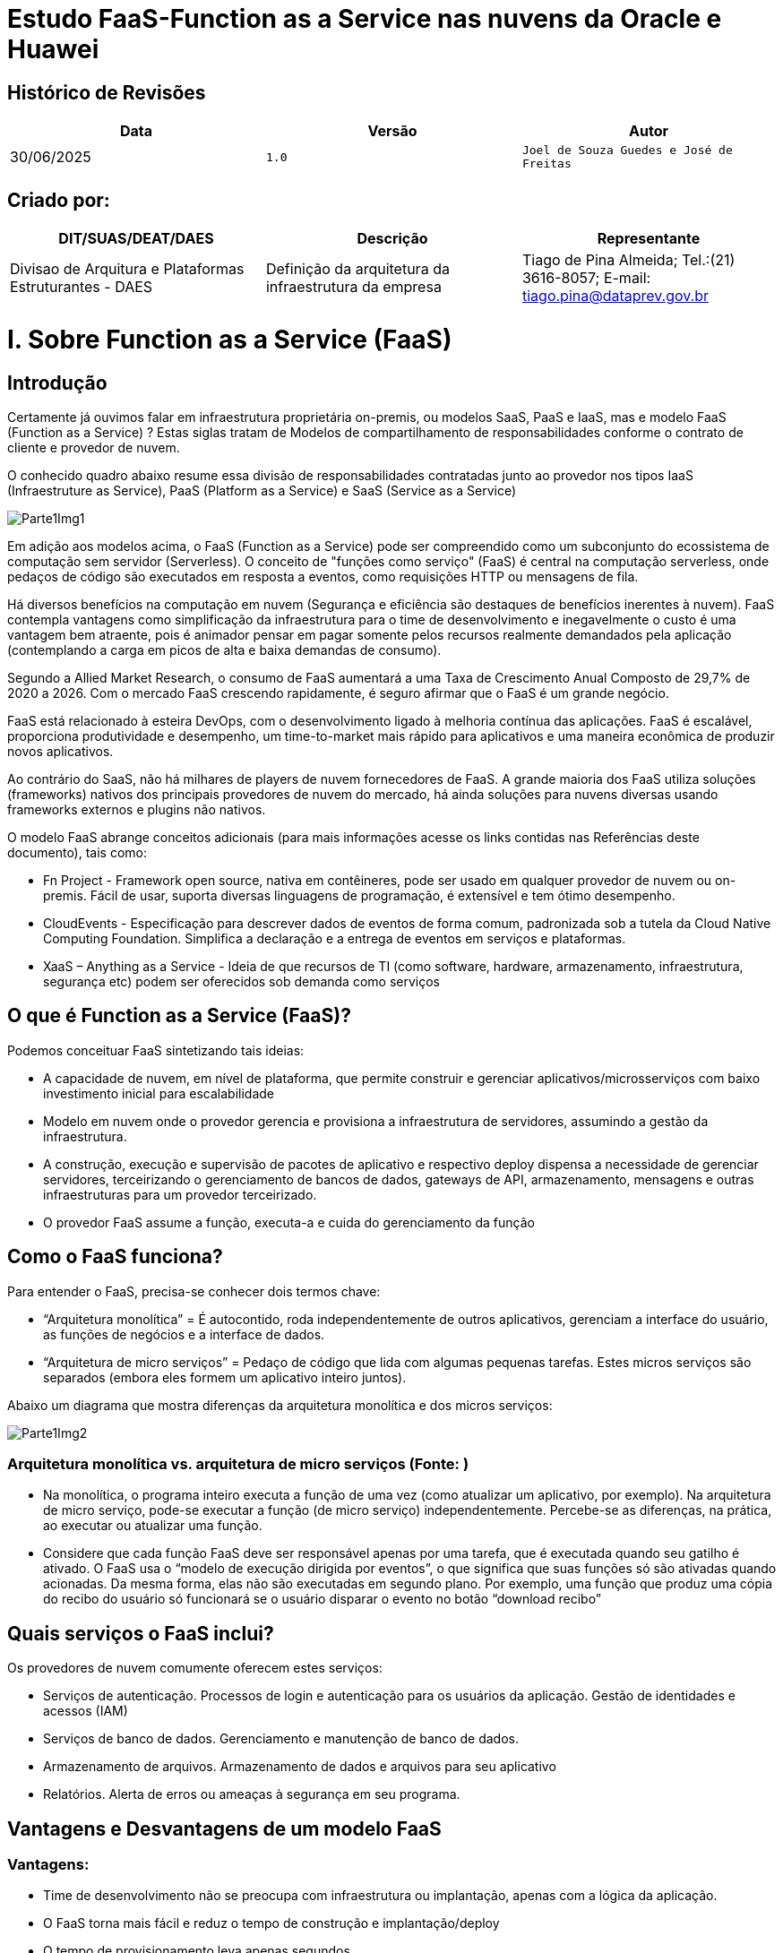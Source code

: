 # Estudo FaaS-Function as a Service nas nuvens da Oracle e Huawei

## Histórico de Revisões

|===
| Data | Versão | Autor

| 30/06/2025 | `1.0` | `Joel de Souza Guedes e José de Freitas`
|===



## Criado por:

|===
| DIT/SUAS/DEAT/DAES | Descrição | Representante

| Divisao de Arquitura e Plataformas Estruturantes - DAES | Definição da arquitetura da infraestrutura da empresa | Tiago de Pina Almeida; Tel.:(21) 3616-8057; E-mail: tiago.pina@dataprev.gov.br
|===

= I.   Sobre Function as a Service (FaaS)

== Introdução

Certamente já ouvimos falar em infraestrutura proprietária on-premis, ou modelos SaaS, PaaS e IaaS, mas e modelo FaaS (Function as a Service) ? Estas siglas tratam de Modelos de compartilhamento de responsabilidades conforme o contrato de cliente e provedor de nuvem. 

O conhecido quadro abaixo resume essa divisão de responsabilidades contratadas junto ao provedor nos tipos IaaS (Infraestruture as Service), PaaS (Platform as a Service) e SaaS (Service as a Service)

image::Imagens/Parte1Img1.png[]

Em adição aos modelos acima, o FaaS (Function as a Service) pode ser compreendido como um subconjunto do ecossistema de computação sem servidor (Serverless). O conceito de "funções como serviço" (FaaS) é central na computação serverless, onde pedaços de código são executados em resposta a eventos, como requisições HTTP ou mensagens de fila.

Há diversos benefícios na computação em nuvem (Segurança e eficiência são destaques de benefícios inerentes à nuvem). FaaS contempla vantagens como simplificação da infraestrutura para o time de desenvolvimento e inegavelmente o custo é uma vantagem bem atraente, pois é animador pensar em pagar somente pelos recursos realmente demandados pela aplicação (contemplando a carga em picos de alta e baixa demandas de consumo).

Segundo a Allied Market Research, o consumo de FaaS aumentará a uma Taxa de Crescimento Anual Composto de 29,7% de 2020 a 2026. Com o mercado FaaS crescendo rapidamente, é seguro afirmar que o FaaS é um grande negócio.

FaaS está relacionado à esteira DevOps, com o desenvolvimento ligado à melhoria contínua das aplicações. FaaS é escalável, proporciona produtividade e desempenho, um time-to-market mais rápido para aplicativos e uma maneira econômica de produzir novos aplicativos.

Ao contrário do SaaS, não há milhares de players de nuvem fornecedores de FaaS. A grande maioria dos FaaS utiliza soluções (frameworks) nativos dos principais provedores de nuvem do mercado, há ainda soluções para nuvens diversas usando frameworks externos e plugins não nativos.

O modelo FaaS abrange conceitos adicionais (para mais informações acesse os links contidas nas Referências deste documento), tais como:

* Fn Project - Framework open source, nativa em contêineres, pode ser usado em qualquer provedor de nuvem ou on-premis. Fácil de usar, suporta diversas linguagens de programação, é extensível e tem ótimo desempenho.
* CloudEvents - Especificação para descrever dados de eventos de forma comum, padronizada sob a tutela da Cloud Native Computing Foundation. Simplifica a declaração e a entrega de eventos em serviços e plataformas.
* XaaS – Anything as a Service - Ideia de que recursos de TI (como software, hardware, armazenamento, infraestrutura, segurança etc) podem ser oferecidos sob demanda como serviços

== O que é Function as a Service (FaaS)?

Podemos conceituar FaaS sintetizando tais ideias:

* A capacidade de nuvem, em nível de plataforma, que permite construir e gerenciar aplicativos/microsserviços com baixo investimento inicial para escalabilidade
* Modelo em nuvem onde o provedor gerencia e provisiona a infraestrutura de servidores, assumindo a gestão da infraestrutura.
* A construção, execução e supervisão de pacotes de aplicativo e respectivo deploy dispensa a necessidade de gerenciar servidores, terceirizando o gerenciamento de bancos de dados, gateways de API, armazenamento, mensagens e outras infraestruturas para um provedor terceirizado.
* O provedor FaaS assume a função, executa-a e cuida do gerenciamento da função

== Como o FaaS funciona?

Para entender o FaaS,  precisa-se conhecer dois termos chave:

* “Arquitetura monolítica” = É autocontido, roda independentemente de outros aplicativos, gerenciam a interface do usuário, as funções de negócios e a interface de dados.
* “Arquitetura de micro serviços” = Pedaço de código que lida com algumas pequenas tarefas. Estes micros serviços são separados (embora eles formem um aplicativo inteiro juntos).

Abaixo um diagrama que mostra diferenças da arquitetura monolítica e dos micros serviços:

image::Imagens/Parte1Img2.png[]


=== Arquitetura monolítica vs. arquitetura de micro serviços (Fonte: )

* Na monolítica, o programa inteiro executa a função de uma vez (como atualizar um aplicativo, por exemplo). Na arquitetura de micro serviço, pode-se executar a função (de micro serviço) independentemente. Percebe-se as diferenças, na prática, ao executar ou atualizar uma função.
* Considere que cada função FaaS deve ser responsável apenas por uma tarefa, que é executada quando seu gatilho é ativado. O FaaS usa o “modelo de execução dirigida por eventos”, o que significa que suas funções só são ativadas quando acionadas. Da mesma forma, elas não são executadas em segundo plano. Por exemplo, uma função que produz uma cópia do recibo do usuário só funcionará se o usuário disparar o evento no botão “download recibo”

== Quais serviços o FaaS inclui?

Os provedores de nuvem comumente oferecem estes serviços:

* Serviços de autenticação. Processos de login e autenticação para os usuários da aplicação. Gestão de identidades e acessos (IAM)
* Serviços de banco de dados. Gerenciamento e manutenção de banco de dados.
* Armazenamento de arquivos. Armazenamento de dados e arquivos para seu aplicativo
* Relatórios. Alerta de erros ou ameaças à segurança em seu programa.

== Vantagens e Desvantagens de um modelo FaaS

=== Vantagens:

* Time de desenvolvimento não se preocupa com infraestrutura ou implantação, apenas com a lógica da aplicação.
* O FaaS torna mais fácil e reduz o tempo de construção e implantação/deploy
* O tempo de provisionamento leva apenas segundos
* Os provedores de FaaS podem executar código na maioria das linguagens, podendo acelerar a construção usando os caches e bancos de dados que o provedor oferece.
* O modelo FaaS é escalável, o planejamento de capacidade é mais fácil. Fornecedores oferecem escalonamento horizontal além da vertical.
* Dispensa preocupação com manutenção, Recuperação de Desastres (DR), ou segurança.
* FaaS é eficiente no uso de recursos. Os players só cobram pelos recursos usados. As funções não funcionam em segundo plano, nem ficam ociosas. Não há cobrança para quando as funções ficarem ociosas.

=== Desvantagens:

* No modelo FaaS não é instantânea a tomada de decisões sobre o servidor, segurança, ou banco de dados que o código usa. Tal papel, está com o provedor.
* Em uma veia semelhante, a depuração (de script, de camadas, de banco de dados etc), é um pouco mais difícil, pois não há controle total sobre o backend.
* Os testes são difíceis, o código consumindo FaaS nem sempre se traduz suavemente para o ambiente de testes.
* Deve-se aderir aos requisitos rigorosos do seu fornecedor FaaS. As funções FaaS só podem completar uma ação por vez, se o time de desenvolvimento não estiver acostumado a isso, precisará ajustar a escrita do código. Da mesma forma, pode-se precisar reescrever o código em aplicativos existentes para torná-lo adequado para a implantação do FaaS – assim, o FaaS é frequentemente mais adequado para novas aplicações do que para legado.
* Escolher o FaaS significa comprometer-se com um único fornecedor a longo prazo. Trabalha-se com o sistema e requisitos do fornecedor na construção dos códigos. Mudar de provedor pode exigir retrabalho de codificação e potencial interrupção de funções legadas.

=== Resumo:
|===
| Vantagens | Desvantagens 

| Implanta código mais rápido | Perda de controle sobre o servidor 
| Provisionamento leva segundos | Depuração de código é mais difícil 
| Código em diversas linguagens | Testes levam mais tempo 
| Recuperação automática de desastres (DR) | Modelo vendor lock-in 
| Custo eficiente | Escrita de código SaaS suitable 
| Escalável |  
|===

==== FaaS x XaaS

O termo “Qualquer coisa como serviço” contido em XaaS é amplo demais, podendo tornar o conceito XaaS difícil de entender. Pensemos em oferecimento de serviços tipicamente como plataformas on-line disponíveis para consumo com autenticação, espaços de trabalho que muitas vezes estão alojados no próprio navegador. A plataforma é executada em servidores locais ou em provedor ou em rede baseada na web.

== Como o modelo FaaS se relaciona com XaaS ?

image::Imagens/Parte1Img3.png[]

* Empresas XaaS fornecem uma plataforma (para mais informações, veja as referências deste documento)
* A plataforma XaaS dispensa a necessidade de ter armazenamento local, serviços web, hardware ou software personalizado.
* Pode-se adquirir licença de produto XaaS por um período e aproveitar a extensa infraestrutura.
==== Seguem abaixo os 10 dos tipos mais comuns de modelos XaaS, abrangendo os diferentes negócios XaaS de mercado:

* SaaS – Software como Serviço
** Exemplo: Escritório de contabilidade que utiliza o QuickBooks Online 		(software de e contabilidade SaaS) sem precisar infraestrutura local.
* PaaS – Plataforma como Serviço
** Exemplo: Time de desenvolvedores cria aplicativo, usa o Google App Engine  para desenvolver, testar e escalar o app sem 	prover servidores ou infraestrutura.
* IaaS – Infraestrutura como Serviço
** Exemplo: Startup de tecnologia que usa Amazon Web Services (AWS) 	para 	hospedar seu site, banco de dados e aplicativos. A empresa paga só pelo 	que 	usa, sem manter servidores físicos.
* DaaS – Desktop como Serviço
** Exemplo:  Empresa com atendimento remoto que usa Citrix 	para oferecer um desktop virtual padronizado a todos os funcionários,	acessado pela internet, com segurança e controle centralizados.
* SECaaS – Securança como Serviço
** Exemplo: e-commerce que usa o Cloudflare para proteger o site contra 	ataques DDoS e fornecer firewall e autenticação multifator como serviço.
* BaaS – Backup como Serviço
** Exemplo: Hospital que usa Acronis Backup para fazer backups 			automáticos dos dados dos pacientes, com armazenamento seguro em 		nuvem e recuperação rápida em caso de falha.
* AaaS - Analítica como Serviço
* FaaS - Funções como Serviço
* STaaS – Armazenamento como Serviço
* CaaS - Contêineres como Serviço
* DBaaS – Base de dados como Serviço
* AaaS - Autenticação como Serviço

Ao contrário do IaaS e do PaaS, o FaaS permite locar espaço para executar funções de forma independente. Este recurso o torna mais escalável.

Segue um pequeno resumo de como os três funcionam de forma diferente:

image::Imagens/Parte1Img4.png[]


= II.  Vantagens e desvantagens FaaS x Plataforma de container

Considere que existem plataformas de container on-premises, em nuvem e híbridas

== Plataformas de Container On-Premises

São instaladas e gerenciadas localmente, no data center. Exemplos:

* Kubernetes (K8s): pode ser instalado on-premises em servidores físicos ou máquinas virtuais.
* Red Hat OpenShift: plataforma empresarial baseada em Kubernetes, com recursos adicionais de segurança e gestão.
* VMware Tanzu: solução para gestão de contêineres e aplicações cloud-native, integrando-se com o ecossistema VMware.
* Rancher: gerenciador de clusters Kubernetes que pode ser instalado localmente.

== Plataformas de Container na Nuvem

São serviços de orquestração e execução de containers como os modelos SaaS ou PaaS, que repassam ao provedor a gestão de infraestrutura. Tais modelos fornecem plataforma para desenvolver aplicações utilizando containers na execução e gerenciamento de forma isolada, escalável e portável.

Exemplos dos principais serviços, todos orquestrados via Kubernets:

* Oracle Container Engine (OKE).
* Huawei Cloud Container Engine (CCE)
* Amazon Elastic Kubernetes Service (EKS):
* Google Kubernetes Engine (GKE):
* Azure Kubernetes Service (AKS):

== Plataformas Híbridas

Parte da infraestrutura fica on-premises e outra na nuvem, facilitando cenários de migração ou compliance. Exemplos:

* Red Hat OpenShift: disponível para on-premises, nuvem pública e híbrida.
* Anthos (Google): permite gerenciar clusters Kubernets em múltiplas nuvens e on-premises.
* Azure Arc: estende serviços de Azure para qualquer infraestrutura, inclusive on-premises.

== FaaS x Plataforma de containers

Ambos têm propósitos e características distintas, que se complementam em alguns cenários. Segue abaixo um quadro comparativo:

|===
| *Unidade de execução* | Funções (pequenos trechos de código) | Aplicações ou microserviços completos
| *Modelo de execução* | Event-driven (executa sob demanda) | Long-running (execução contínua ou sob demanda)
| *Gerenciamento de infra* | Totalmente gerenciado pelo provedor | Gerenciado pelo usuário ou orquestrador (ex: Kubernetes)
| *Escalabilidade* | Automática e instantânea  | Manual ou automática via orquestrador
| *Tempo de inicialização* | Muito rápido (cold start pode impactar)  | Mais lento comparado ao FaaS
| *Persistência* | Stateless (sem estado entre execuções) | Pode manter estado, mas geralmente evita
| *Observabilidade* | Limitada, depende do provedor  | Completa com ferramentas de monitoramento
| *Ambiente de execução* | Limitado, definido pelo provedor | Personalizável com Dockerfile
| *Casos de uso* | Tarefas curtas, APIs simples, automações, triggers | Microserviços, aplicações web, jobs, APIs mais complexas
|===


== Relação entre FaaS e Containers

* Provedores de FaaS usam containers por baixo dos panos para isolar e executar as funções FaaS.
* Com ferramentas como Knative ou OpenFaaS, é possível executar funções em clusters de containers (ex: Kubernetes), unindo o melhor dos dois mundos.
* Ambos promovem a abstração da infraestrutura em níveis diferentes. Containers fornecem um ambiente de execução consistente; FaaS trata a lógica do negócio.


== Vantagens de FaaS e Containers

|===
| FaaS | Containers 

| Alta escalabilidade automática | Ambiente padronizado e portátil (Docker) 
| Custo sob demanda (paga-se apenas pelo tempo de execução) | Flexibilidade e controle total sobre o ambiente de execução
| Foco no código, sem se preocupar com a infraestrutura | Suporte a ferramentas de orquestração (como Kubernetes)
| Ideal para workloads esporádicos ou event-driven | Adequado para aplicações complexas ou com dependências específicas
|===

== Desvantagens de FaaS e Containers

|===
| FaaS | Containers 

| Cold start pode afetar desempenho | Gerenciamento mais complexo 
| Limitações de tempo de execução, memória e linguagem | Consumo de mais recursos mmesmo em inatividade
| Difícil debug e teste local | Necessita orquestração para escalar eficientemente
| Vendor lock-in comum | Custo fixo maior, especialmente em ambientes ociosos
|===

== Resumo

|===
| FaaS | Containers 

| Melhor para tarefas pequenas e event-driven | Melhor para aplicações persistentes e complexas
| Abstração máxima da infraestrutura | Controle total sobre o ambiente
| Escala automaticamente | Exige orquestração para escalar 
| Limitações impostas pelo provedor  | Flexível e portável 
|===



= III. FaaS com a nuvem Oracle

== Visão Geral

Oracle Function é o modelo FaaS oferecido pela nuvem da Oracle, nativo e framework interno. É um serviço serverless da Oracle Cloud Infrastructure (OCI) que permite executar funções sob demanda sem precisar gerenciar a infraestrutura.

Já há uso em produção na DTP para o projeto IND. Mais detalhes:
- Página da Demanda: https://dataprevrj.sharepoint.com/sites/DGPS/SitePages/DTP.088973.aspx
- Documentação Arquitetural: https://www-git.prevnet/arquitetura-corporativa/Demandas/blob/master/MGI/DA/IND%20Enderecos/DA-IND-ENDERECOS.md

== Características do Oracle Function

* Totalmente gerenciado: sem necessidade de gerenciar servidores.
* Baseado em contêineres Docker, oferecendo portabilidade e personalização de ambiente.
* Integrado com serviços OCI: API Gateway, Events, Object Storage etc.
* Auto escalável conforme demanda.
* Integração com IAM para segurança corporativa.
* Funções pré-construídas disponíveis.
* Suporte a diversas linguagens com personalização via Dockerfile.
* Plataforma aberta baseada no Fn Project (Apache, Docker, CloudEvents).
* Logs, métricas e rastreamentos nativos para troubleshooting.

== Casos de uso

* Estender aplicações SaaS
* Criar APIs Serverless
* Automatizar operações de TI
* Processos de segurança (SIM)
* Arquiteturas sem servidor

== Boas práticas de implantação

* Pipeline de implantação (CI/CD)
* Ambiente configurado no Oracle Functions
* Repositório de imagens de contêiner

== Integrações

=== Nativas

* OCI API Gateway: expõe funções como REST
* OCI Events Service: invoca funções com eventos
* OCI Streaming / Logging

=== Genéricas

* Suporte ao padrão CloudEvents
* Notificações, fluxos de dados em tempo real, integração com Service Cloud, Jira etc.
* Funções como parte do pipeline DevOps na OCI

== Exemplo prático (Python)

=== Pré-requisitos

* Conta na OCI
* Oracle CLI configurado (`oci setup config`)
* Docker instalado
* Fn CLI instalado

=== Criando o projeto

[source,bash]
----
mkdir hello-python-func
cd hello-python-func
fn init --runtime python hello
----

Cria estrutura com:

```
hello-python-func/
└── hello/
    ├── func.py
    ├── func.yaml
    └── requirements.txt
```

=== Editando a função

[source,python]
----
def handler(ctx, data: dict = None):
    name = data.get("name", "World")
    return f"Hello, {name}!"
----

=== Testando localmente

[source,bash]
----
fn start  # outro terminal
echo -n '{"name": "Oracle"}' | fn invoke hello
# Resultado: "Hello, Oracle!"
----

=== Criando aplicativo

[source,bash]
----
fn create app my-func-app --annotation oracle.com/oci/subnetIds='["ocid1.subnet.oc1.example"]'
----

=== Deploy

[source,bash]
----
fn deploy --app my-func-app --create-app
----

=== Executando

[source,bash]
----
echo -n '{"name": "Oracle Cloud"}' | fn invoke my-func-app hello
# Resultado: "Hello, Oracle Cloud!"
----

== Expondo via API Gateway

1. Vá para Developer Services > API Management > Gateways.
2. Crie o gateway e selecione VCN/Subnet apropriada.
3. Crie Deployment:
   - Name: hello-deploy
   - Path Prefix: /hello
   - Route Path: /
   - Method: POST
   - Back-end: Oracle Functions
   - App: my-func-app
   - Function: hello

=== Teste

[source,bash]
----
curl -X POST https://<gateway-id>.gateway.<region>.oci.customer-oci.com/hello/ \
  -H "Content-Type: application/json" \
  -d '{"name": "OCI"}'
# Resposta: "Hello, OCI!"
----

== Segurança

* Para produção, configure autenticação via IAM ou JWT




= IV. FaaS com a nuvem Huawei

== Visão Geral

A Huawei oferece uma solução FaaS via serviço/framework interno FunctionGraph, que faz parte da nuvem Huawei Cloud.

O FunctionGraph permite que desenvolvedores executem código em resposta a eventos sem a necessidade de provisionar ou gerenciar servidores, seguindo o modelo serverless.

Use a CLI oficial da Huawei para fazer *deploy* de funções serverless (FunctionGraph).

Processo e esquema de uso:

image::Imagens/ParteIVImg1.png[]

image::Imagens/ParteIVImg2.png[]

== Características do FunctionGraph

* Execução baseada em eventos:
Suporta gatilhos como chamadas HTTP (API Gateway), mudanças em banco de dados, mensagens de fila (DIS, Kafka etc.), armazenamento (OBS-Object Storage) e outros.
* Suporte a várias linguagens
* Permite executar funções personalizadas via container (com imagens Docker).
* Escalabilidade automática com base na demanda, sem necessidade de configuração manual.
* Gerenciamento e monitoração:
Suporte nativo para logs e métricas via Cloud Eye e AOM (Application Operations Management).
* Ambiente seguro e isolado:
Funções executadas em ambientes preemptivos, com controle de permissões via IAM (Identity and Access Management).
* Criação de APIs Serverless:
Pode ser integrado com API Gateway para construção de backends serverless.

=== Cenários / casos de uso comuns:

* Processamento de arquivos e de fluxo de dados em tempo real
* Criação de microserviços serverless
* Execução de tarefas em *background*: rotinas, páginas web/aplicativos, chatbots e back-ends para front-ends (BFF)
* Automações e integrações baseadas em eventos
* Webhooks e APIs
* Aplicativos de IA com serviços de EI, inferência de IA e reconhecimento de placas

== Integrações

Integra com serviços como:

* OBS (Object Storage)
* SMN (Simple Message Notification)
* DMS (Data Management Service)
* Cloud Eye (monitoramento), entre outros.

O FunctionGraph permite funções avançadas com acesso a banco de dados, filas, processamento de arquivos etc.

== Exemplo prático: Criar e implantar uma função simples (em Python)

1. Acesse o Console Huawei Cloud: https://console.huaweicloud.com/functiongraph
2. Faça login na sua conta.
3. Crie uma função:
** Nome da função: `hello_function`
** Ambiente de execução: Python 3.x
** Tipo de execução: Função com API Gateway (HTTP trigger) ou Função comum
** Região: selecione sua região preferida

4. No editor da Huawei Cloud, cole o seguinte código:

[source,python]
----
def handler(event, context):
    name = event.get("name", "mundo")
    return {
        "statusCode": 200,
        "isBase64Encoded": False,
        "headers": {"Content-Type": "application/json"},
        "body": f"Olá, {name}!"
    }
----

5. Teste a função:
** Vá até a aba *Teste*
** Insira um evento de teste:

[source,json]
----
{
  "name": "João"
}
----

** Clique em Executar. A saída será algo como:

[source,json]
----
{
  "statusCode": 200,
  "body": "Olá, João!"
}
----

6. (Opcional) Expor como uma API:
** Adicione gatilho via API Gateway
** Configure um endpoint e método (GET, POST)
** Após publicado, haverá uma URL pública para a função



= V. Extras de FaaS/Serverless para nuvens diversas

== Demais Clouds que disponibilizam serviços FaaS de forma nativa (framework interno):

* AWS Lambda
* Azure Functions
* IBM Cloud Functions
* Google Cloud Functions
* Alibaba Cloud
* Cloudflare Workers

Desejando algo pronto, integrado, nativo, dispensando desenvolvimento e adaptações, use os serviços nativos ou frameworks internos das nuvens (como FunctionGraph, nuvem da Huawei e Oracle Functions, nuvem da Oracle).

Há também plugins não oficiais ou *wrappers* desenvolvidos pela comunidade para a integração (uma busca no GitHub pode ajudar).

== Serverless Frameworks

* Pode ser adaptado para diversos players de nuvens via SDKs, plugins ou uso de APIs REST.
* Mais comum em nuvens AWS, Google GCP e Azure.
* Não oferece suporte oficial às nuvens Oracle e Huawei Cloud, mas com desenvolvimento extra, é possível criar esse suporte via plugin ou scripts personalizados.

== Fn Project

Framework *open source* criado originalmente pela Oracle. Pode ser executado localmente, em qualquer provedor de nuvem, ou na Oracle Cloud.

* Viabiliza a portabilidade entre players (com adaptações)
* Permite controle do backend de execução das funções

== Terraform + Oracle Cloud (com Fn Project)

Pode-se usar o Terraform para implantar funções serverless com Fn na Oracle Cloud.

Cenário típico: Automatizar o *deployment* de funções serverless na OCI junto com outros recursos.

== OpenFaaS (com suporte customizado) e OpenFunction

Trata-se de plataforma agnóstica de nuvem. Rodam na plataforma de container do provedor de nuvem e também em ambientes *on-premises*.

* Plataforma FaaS *open source* que pode ser implantada em Kubernetes.
* Pode ser usada para construir soluções serverless em ambientes Huawei CCE e Oracle OCI personalizados.

== OpenFunction / KubeVela / OpenFaaS (com Kubernetes + Huawei CCE)

* Desenvolvimento agnóstico para nuvens
* Frameworks *cloud-native* e *open-source*, funcionam sobre Kubernetes
* Huawei Cloud tem o Cloud Container Engine (CCE), que pode ser usado para hospedar soluções como:
** OpenFunction: plataforma serverless baseada em Knative + Distributed Application Runtime (DAPR)
** OpenFaaS: funções como serviço usando Docker + Kubernetes
** KubeVela: pode ser usado como camada de abstração para *deploy* de aplicações serverless em Kubernetes

== Apache OpenWhisk (on-premises)

* Framework serverless *open-source*
* Pode ser hospedado no ECS ou CCE da Huawei
* Flexível, mas exige mais configuração e manutenção




## Referências 

### 1. FaaS/Serverless Genérico: 

* FaaS: https://kinsta.com/pt/blog/function-as-a-service/ 
* Precursor do OracleFunctions: https://fnproject.io/ 
* Framework Serverless: https://www.serverless.com/framework/docs
* XaaS: https://oneclick-cloud.com/en/blog/trends/everything-as-a-service/
* CloudEvents
  - Comunidade: https://cloudevents.io/  
  - Padrões: https://github.com/cloudevents/spec/blob/main/cloudevents/spec.md 
  - Tutor Cloud Native Computing Foundation: https://www.cncf.io/ 


### 2. Documentação oficial Oracle Functions  
* https://docs.oracle.com/en-us/iaas/Content/Functions/Concepts/functionsoverview.htm 
* Serviço OCI Functions: https://docs.oracle.com/pt-br/iaas/Content/Functions/Concepts/functionsconcepts.htm 
* Cloud Functions e Casos de uso: https://www.oracle.com/br/cloud/cloud-native/functions/ 
* Implantando em funções: https://docs.oracle.com/en-us/iaas/Content/devops/using/deploy_function.htm 
* Criando um ambiente de funções: https://docs.oracle.com/en-us/iaas/Content/devops/using/create_function_environment.htm#create_function_environment 
* Adicionando artefato de repositório: https://docs.oracle.com/en-us/iaas/Content/devops/using/containerimage_repository_artifact.htm#create_container_image_repository_artifact 
* Criando um pipeline: https://docs.oracle.com/en-us/iaas/Content/devops/using/containerimage_repository_artifact.htm#create_container_image_repository_artifact 
* Funções prontas: https://github.com/oracle-samples/oracle-functions-samples 

### 3. Documentação oficial Huawei Functiongraph 
* Tutorial: https://support.huaweicloud.com/intl/en-us/functiongraph/index.htm 
* Infográficos de processos: https://support.huaweicloud.com/intl/en-us/productdesc-functiongraph/functiongraph_01_0110.html
* Autenticação: https://console.huaweicloud.com/functiongraph 
* Visão Geral: https://www.huaweicloud.com/intl/en-us/product/functiongraph.html 
* FAQ: https://support.huaweicloud.com/intl/en-us/functiongraph_faq/functiongraph_03_0120.html 
* Cenários de aplicação: https://support.huaweicloud.com/intl/en-us/productdesc-functiongraph/functiongraph_01_0140.html 
